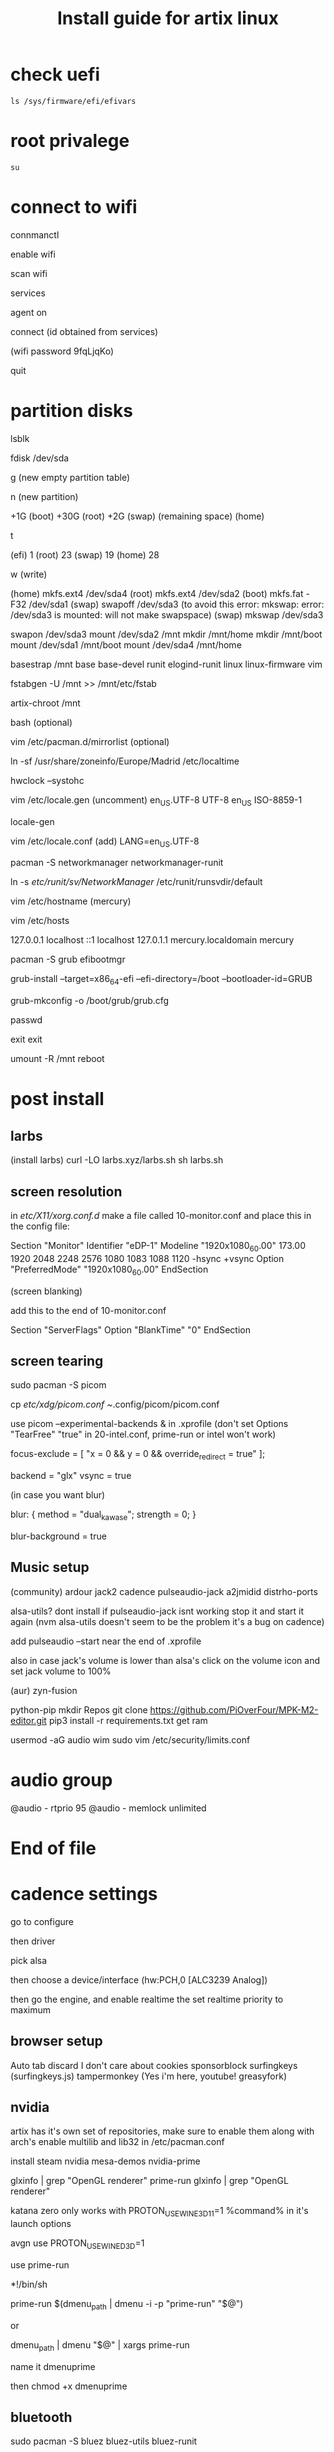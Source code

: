 #+title: Install guide for artix linux

* check uefi
#+begin_src shell
ls /sys/firmware/efi/efivars
#+end_src
* root privalege
#+begin_src shell
su
#+end_src

* connect to wifi
connmanctl

enable wifi

scan wifi

services

agent on

connect (id obtained from services)

(wifi password 9fqLjqKo)

quit

* partition disks

lsblk

fdisk /dev/sda

g (new empty partition table)

n (new partition)

+1G (boot)
+30G (root)
+2G (swap)
(remaining space) (home)

t

(efi)  1
(root) 23
(swap) 19
(home) 28

w (write)

(home) mkfs.ext4 /dev/sda4
(root) mkfs.ext4 /dev/sda2
(boot) mkfs.fat -F32 /dev/sda1
(swap) swapoff /dev/sda3 (to avoid this error: mkswap: error: /dev/sda3 is mounted: will not make swapspace)
(swap) mkswap /dev/sda3

swapon /dev/sda3
mount /dev/sda2 /mnt
mkdir /mnt/home
mkdir /mnt/boot
mount /dev/sda1 /mnt/boot
mount /dev/sda4 /mnt/home

basestrap /mnt base base-devel runit elogind-runit linux linux-firmware vim

fstabgen -U /mnt >> /mnt/etc/fstab

artix-chroot /mnt

bash (optional)

vim /etc/pacman.d/mirrorlist (optional)

ln -sf /usr/share/zoneinfo/Europe/Madrid /etc/localtime

hwclock --systohc

vim /etc/locale.gen
(uncomment)
en_US.UTF-8 UTF-8
en_US ISO-8859-1

locale-gen

vim /etc/locale.conf
(add)
LANG=en_US.UTF-8

pacman -S networkmanager networkmanager-runit

ln -s /etc/runit/sv/NetworkManager/ /etc/runit/runsvdir/default

vim /etc/hostname
(mercury)

vim /etc/hosts

127.0.0.1   localhost
::1         localhost
127.0.1.1   mercury.localdomain mercury

pacman -S grub efibootmgr

grub-install --target=x86_64-efi --efi-directory=/boot --bootloader-id=GRUB

grub-mkconfig -o /boot/grub/grub.cfg

passwd

exit
exit

umount -R /mnt
reboot



* post install

** larbs

(install larbs)
curl -LO larbs.xyz/larbs.sh
sh larbs.sh


** screen resolution

in /etc/X11/xorg.conf.d/
make a file called 10-monitor.conf
and place this in the config file:

Section "Monitor"
	Identifier	"eDP-1"
	Modeline	"1920x1080_60.00"	173.00  1920 2048 2248 2576  1080 1083 1088 1120 -hsync +vsync
	Option		"PreferredMode" "1920x1080_60.00"
EndSection

(screen blanking)

add this to the end of 10-monitor.conf

Section "ServerFlags"
    Option "BlankTime" "0"
EndSection

** screen tearing

sudo pacman -S picom

cp /etc/xdg/picom.conf ~/.config/picom/picom.conf

use picom --experimental-backends & in .xprofile (don't set Options "TearFree" "true" in 20-intel.conf, prime-run or intel won't work)

focus-exclude = [
"x = 0 && y = 0 && override_redirect = true"
];

backend = "glx"
vsync = true

(in case you want blur)

blur:
{
    method = "dual_kawase";
    strength = 0;
}

blur-background = true

** Music setup

(community)
ardour
jack2
cadence
pulseaudio-jack
a2jmidid
distrho-ports

alsa-utils? dont install if pulseaudio-jack isnt working stop it and start it again (nvm alsa-utils doesn't seem to be the problem it's a bug on cadence)

add pulseaudio --start near the end of .xprofile

also in case jack's volume is lower than alsa's click on the volume icon and set jack volume to 100%

(aur)
zyn-fusion

python-pip
mkdir Repos
git clone https://github.com/PiOverFour/MPK-M2-editor.git
pip3 install -r requirements.txt
get ram

usermod -aG audio wim
sudo vim /etc/security/limits.conf

* audio group
@audio      -   rtprio  95
@audio      -   memlock unlimited

* End of file

* cadence settings

go to configure

then driver

pick alsa

then choose a device/interface (hw:PCH,0 [ALC3239 Analog])

then go the engine, and enable realtime the set realtime priority to maximum

** browser setup

Auto tab discard
I don't care about cookies
sponsorblock
surfingkeys (surfingkeys.js)
tampermonkey (Yes i'm here, youtube! greasyfork)

** nvidia

artix has it's own set of repositories, make sure to enable them along with arch's
enable multilib and lib32 in /etc/pacman.conf

install steam nvidia mesa-demos nvidia-prime

glxinfo | grep "OpenGL renderer"
prime-run glxinfo | grep "OpenGL renderer"

katana zero only works with PROTON_USE_WINE3D11=1 %command% in it's launch options

avgn use PROTON_USE_WINED3D=1

use prime-run

*!/bin/sh

prime-run $(dmenu_path | dmenu -i -p "prime-run" "$@")

or

dmenu_path | dmenu "$@" | xargs prime-run

name it dmenuprime

then chmod +x dmenuprime

** bluetooth

sudo pacman -S bluez bluez-utils bluez-runit

sudo ln -s /etc/runit/sv/bluetoothd /run/runit/service

sv start bluetoothd

** grub

to "hide" boot messages use console=tty2 as a kernel parameter in the grub config
vim /etc/default/grub
grub-mkconfig -o /boot/grub/grub.cfg

** cronjobs

(systemd)

sudo pacman -S cronie
sudo systemctl enable --now cronie
sudo -E crontab -e

*/1 * * * * /etc/pacman -Sy

(runit)
sudo pacman -S cronie cronie-runit
sudo ln -s /etc/runit/sv/cronie /run/runit/service
sv start cronie

** redshift
sudo pacman -S redshift

change api key to geoclue in /etc/geoclue/geoclue.conf

url=https://location.services.mozilla.com/v1/geolocate?key=geoclue

allow redshift to use geoclue

[redshift]
allowed=true
system=false
users=

(place in .xprofile)

redshift -l 41.23:2.9

** font

sudo pacman -S ttf-liberation

and change font in dwm config and sudo make install
static char *fonts[] = {"Liberation Mono:size=10", "JoyPixels:pixelsize=10:antialias=true:autohint=true"}


** lf bulkrename
moreutils

** pcsx2

works well, install with pacman -S pcsx2 and run it with prime-run
make sure to download a bios for it

**

install xf86-input-wacom

make a script and place it in ~/.local/bin and chmod +x it

https://wiki.archlinux.org/index.php/Wacom_tablet*Mapping_pad_buttons_to_function_keys

(binding function keys)
xsetwacom set pad Button 1 "key +ctrl z -ctrl"

(for touchring)
xsetwacom set "Wacom Intuos Pro M Pad pad" AbsWheelDown "key PgDn"
xsetwacom set "Wacom Intuos Pro M Pad pad" AbsWheelUp "key PgUp"

(for multimonitor example)
xsetwacom set "Wacom Intuos4 6x9 stylus" MapToOutput VGA1

** useful applications
picard
doom emacs
blender
krita
godot
gimp
barrier

** pulse audio over network
Enable the TCP module on the server(the computer that actually outputs sound), edit /etc/pulse/default.pa to add or uncomment:

load-module module-native-protocol-tcp

To make sure module-native-protocol-tcp is loaded on the server, you can use:

pacmd list-modules | grep module-native-protocol-tcp

If it is undesirable to copy the cookie file from clients, anonymous clients can access the server by passing auth-anonymous to module-native-protocol-tcp on the server (again in /etc/pulse/default.pa):

load-module module-native-protocol-tcp auth-anonymous=1

For the remote PulseAudio server to appear in the PulseAudio Device Chooser (pasystray), load the appropriate zeroconf modules, and enable the Avahi daemon. On both machines, the client and server, install the pulseaudio-zeroconf package. Start/enable avahi-daemon.service afterwards.

On the server, add load-module module-zeroconf-publish to /etc/pulse/default.pa. On the client, add load-module module-zeroconf-discover to /etc/pulse/default.pa. Now redirect any stream or complete audio output to the remote PulseAudio server by selecting the appropriate sink.

pulseaudio-zeroconf comes with avahi
then install avahi-runit
